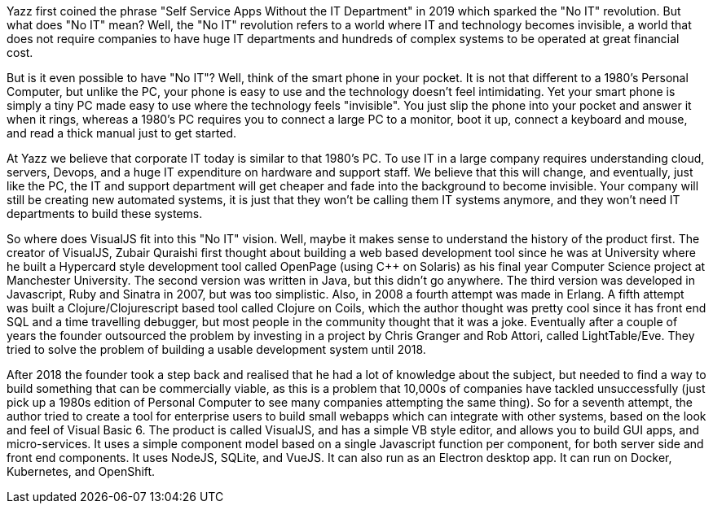 Yazz first coined the phrase "Self Service Apps Without the IT Department" in 2019 which sparked the "No IT" revolution. But what does "No IT" mean? Well, the "No IT" revolution refers to a world where IT and technology becomes invisible, a world that does not require companies to have huge IT departments and hundreds of complex systems to be operated at great financial cost.

But is it even possible to have "No IT"? Well, think of the smart phone in your pocket. It is not that different to a 1980's Personal Computer, but unlike the PC, your phone is easy to use and the technology doesn't feel intimidating. Yet your smart phone is simply a tiny PC made easy to use where the technology feels "invisible". You just slip the phone into your pocket and answer it when it rings, whereas a 1980's PC requires you to connect a large PC to a monitor, boot it up, connect a keyboard and mouse, and read a thick manual just to get started.

At Yazz we believe that corporate IT today is similar to that 1980's PC. To use IT in a large company requires understanding cloud, servers, Devops, and a huge IT expenditure on hardware and support staff. We believe that this will change, and eventually, just like the PC, the IT and support department will get cheaper and fade into the background to become invisible. Your company will still be creating new automated systems, it is just that they won't be calling them IT systems anymore, and they won't need IT departments to build these systems.

So where does VisualJS fit into this "No IT" vision. Well, maybe it makes sense to understand the history of the product first. The creator of VisualJS, Zubair Quraishi first thought about building a web based development tool since he was at University where he built a Hypercard style development tool called OpenPage (using C++ on Solaris) as his final year Computer Science project at Manchester University. The second version was written in Java, but this didn't go anywhere. The third version was developed in Javascript, Ruby and Sinatra in 2007, but was too simplistic. Also, in 2008 a fourth attempt was made in Erlang. A fifth attempt was built a Clojure/Clojurescript based tool called Clojure on Coils, which the author thought was pretty cool since it has front end SQL and a time travelling debugger, but most people in the community thought that it was a joke. Eventually after a couple of years the founder outsourced the problem by investing in a project by Chris Granger and Rob Attori, called LightTable/Eve. They tried to solve the problem of building a usable development system until 2018.

After 2018 the founder took a step back and realised that he had a lot of knowledge about the subject, but needed to find a way to build something that can be commercially viable, as this is a problem that 10,000s of companies have tackled unsuccessfully (just pick up a 1980s edition of Personal Computer to see many companies attempting the same thing). So for a seventh attempt, the author tried to create a tool for enterprise users to build small webapps which can integrate with other systems, based on the look and feel of Visual Basic 6. The product is called VisualJS, and has a simple VB style editor, and allows you to build GUI apps, and micro-services. It uses a simple component model based on a single Javascript function per component, for both server side and front end components. It uses NodeJS, SQLite, and VueJS. It can also run as an Electron desktop app. It can run on Docker, Kubernetes, and OpenShift.
